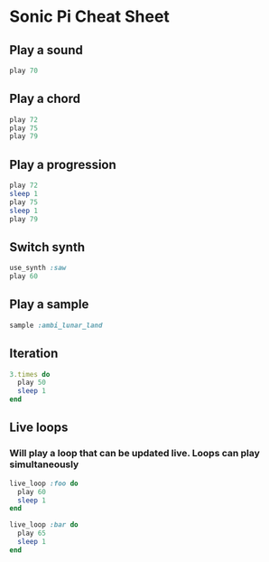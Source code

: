 #+OPTIONS: f:nil author:nil num:nil creator:nil timestamp:nil toc:nil html-style:nil
* Sonic Pi Cheat Sheet
** Play a sound
#+BEGIN_SRC ruby
play 70
#+END_SRC
** Play a chord
#+BEGIN_SRC ruby
play 72
play 75
play 79
#+END_SRC
** Play a progression
#+BEGIN_SRC ruby
play 72
sleep 1
play 75
sleep 1
play 79
#+END_SRC
** Switch synth
#+BEGIN_SRC ruby
use_synth :saw
play 60
#+END_SRC
** Play a sample
#+BEGIN_SRC ruby
sample :ambi_lunar_land
#+END_SRC
** Iteration
#+BEGIN_SRC ruby
3.times do
  play 50
  sleep 1
end
#+END_SRC
** Live loops
*** Will play a loop that can be updated live. Loops can play simultaneously
#+BEGIN_SRC ruby
live_loop :foo do
  play 60
  sleep 1
end

live_loop :bar do
  play 65
  sleep 1
end
#+END_SRC
